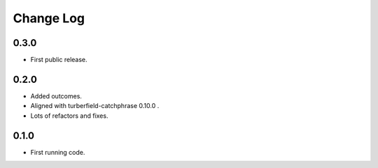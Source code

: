 ..  Titling
    ##++::==~~--''``

.. This is a reStructuredText file.

Change Log
::::::::::

0.3.0
=====

* First public release.

0.2.0
=====

* Added outcomes.
* Aligned with turberfield-catchphrase 0.10.0 .
* Lots of refactors and fixes.

0.1.0
=====

* First running code.

